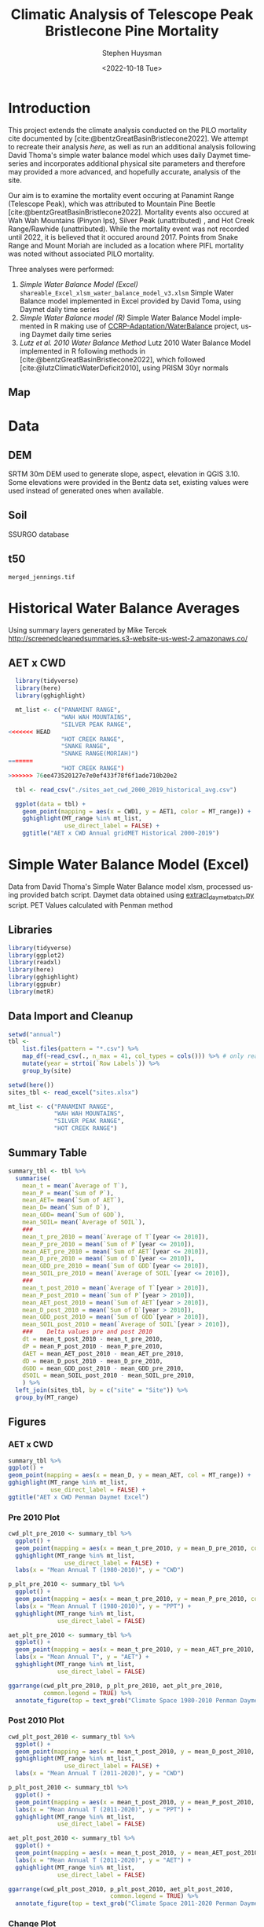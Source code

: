 #+options: ':nil *:t -:t ::t <:t H:3 \n:nil ^:t arch:headline
#+options: author:t broken-links:nil c:nil creator:nil
#+options: d:(not "LOGBOOK") date:t e:t email:nil f:t inline:t num:t
#+options: p:nil pri:nil prop:nil stat:t tags:t tasks:t tex:t
#+options: timestamp:t title:t toc:t todo:t |:t
#+title: Climatic Analysis of Telescope Peak Bristlecone Pine Mortality
#+date: <2022-10-18 Tue>
#+author: Stephen Huysman
#+email: shuysman@gmail.com
#+language: en
#+select_tags: export
#+exclude_tags: noexport
#+STARTUP: inlineimages
#+creator: Emacs 28.1 (Org mode 9.5.2)
#+BIBLIOGRAPHY:bristlecone.bib
#+cite_export: csl
#+BABEL: :session *R* :cache yes :results output graphics :exports both :tangle yes \n :eval never-export

* Introduction
This project extends the climate analysis conducted on the PILO mortality cite documented by [cite:@bentzGreatBasinBristlecone2022].  We attempt to recreate their analysis [[*Lutz et al. 2010 Water Balance Method][here]], as well as run an additional analysis following David Thoma's simple water balance model which uses daily Daymet timeseries and incorporates additional physical site parameters and therefore may provided a more advanced, and hopefully accurate, analysis of the site.

Our aim is to examine the mortality event occuring at Panamint Range (Telescope Peak), which was attributed to Mountain Pine Beetle [cite:@bentzGreatBasinBristlecone2022].  Mortality events also occured at Wah Wah Mountains (Pinyon Ips), Silver Peak (unattributed) , and Hot Creek Range/Rawhide (unattributed).  While the mortality event was not recorded until 2022, it is believed that it occured around 2017.  Points from Snake Range and Mount Moriah are included as a location where PIFL mortality was noted without associated PILO mortality.

Three analyses were performed:
1. [[*Simple Water Balance Model (Excel)][Simple Water Balance Model (Excel)]]
   ~shareable_Excel_xlsm_water_balance_model_v3.xlsm~
   Simple Water Balance model implemented in Excel provided by David Toma, using Daymet daily time series
2. [[*Simple Water Balance Model (R)][Simple Water Balance model (R)]]
   Simple Water Balance Model implemented in R making use of [[https://github.com/CCRP-Adaptation/WaterBalance][CCRP-Adaptation/WaterBalance]] project, using Daymet daily time series
3. [[*Lutz et al. 2010 Water Balance Method][Lutz et al. 2010 Water Balance Method]]
   Lutz 2010 Water Balance Model implemented in R following methods in [cite:@bentzGreatBasinBristlecone2022], which followed [cite:@lutzClimaticWaterDeficit2010], using PRISM 30yr normals

** Map
#+attr_html: :width 800px
[[file:./img/map.png]]

* Data

** DEM
SRTM 30m DEM used to generate slope, aspect, elevation in QGIS 3.10. Some elevations were provided in the Bentz data set, existing values were used instead of generated ones when available. 

** Soil
SSURGO database

** t50
~merged_jennings.tif~

* Historical Water Balance Averages
Using summary layers generated by Mike Tercek http://screenedcleanedsummaries.s3-website-us-west-2.amazonaws.co/ 

** AET x CWD
#+begin_src R :session *R4* :eval never-export :file img/aet_cwd_annual_gridmet_historical_2000-2019.png :results output file graphics
  library(tidyverse)
  library(here)
  library(gghighlight)

  mt_list <- c("PANAMINT RANGE",
               "WAH WAH MOUNTAINS",
               "SILVER PEAK RANGE",
<<<<<<< HEAD
               "HOT CREEK RANGE",
               "SNAKE RANGE",
               "SNAKE RANGE(MORIAH)")
=======
               "HOT CREEK RANGE")
>>>>>>> 76ee473520127e7e0ef433f78f6f1ade710b20e2

  tbl <- read_csv("./sites_aet_cwd_2000_2019_historical_avg.csv")

  ggplot(data = tbl) +
    geom_point(mapping = aes(x = CWD1, y = AET1, color = MT_range)) +
    gghighlight(MT_range %in% mt_list,
                use_direct_label = FALSE) +
    ggtitle("AET x CWD Annual gridMET Historical 2000-2019")
#+end_src

#+RESULTS:
[[file:img/aet_cwd_annual_gridmet_historical_2000-2019.png]]

* Simple Water Balance Model (Excel)
Data from David Thoma's Simple Water Balance model xlsm, processed using provided batch script.  Daymet data obtained using [[https://github.com/shuysman/bristlecone/blob/master/extract_daymet_batch.py][extract_daymet_batch.py]] script.  PET Values calculated with Penman method
** Libraries
#+begin_src R :session *R3* :eval never-export
  library(tidyverse)
  library(ggplot2)
  library(readxl)
  library(here)
  library(gghighlight)
  library(ggpubr)
  library(metR)
#+end_src

#+RESULTS:
| metR        |
| ggpubr      |
| gghighlight |
| here        |
| readxl      |
| forcats     |
| stringr     |
| dplyr       |
| purrr       |
| readr       |
| tidyr       |
| tibble      |
| ggplot2     |
| tidyverse   |
| stats       |
| graphics    |
| grDevices   |
| utils       |
| datasets    |
| methods     |
| base        |

** Data Import and Cleanup
#+begin_src R :session *R3* :eval never-export :results output none
  setwd("annual")
  tbl <-
      list.files(pattern = "*.csv") %>%
      map_df(~read_csv(., n_max = 41, col_types = cols())) %>% # only read 41 rows (For annual reports) because csvs contain nonsynctactic row of averages at bottom, which creates NAs in df
      mutate(year = strtoi(`Row Labels`)) %>%
      group_by(site)

  setwd(here())
  sites_tbl <- read_excel("sites.xlsx")

  mt_list <- c("PANAMINT RANGE",
               "WAH WAH MOUNTAINS",
               "SILVER PEAK RANGE",
               "HOT CREEK RANGE")
#+end_src

** Summary Table
#+begin_src R :session *R3* :eval never-export :results output none
  summary_tbl <- tbl %>%
    summarise(
      mean_t = mean(`Average of T`),
      mean_P = mean(`Sum of P`),
      mean_AET= mean(`Sum of AET`),
      mean_D= mean(`Sum of D`),
      mean_GDD= mean(`Sum of GDD`),
      mean_SOIL= mean(`Average of SOIL`),
      ###
      mean_t_pre_2010 = mean(`Average of T`[year <= 2010]),
      mean_P_pre_2010 = mean(`Sum of P`[year <= 2010]),
      mean_AET_pre_2010 = mean(`Sum of AET`[year <= 2010]),
      mean_D_pre_2010 = mean(`Sum of D`[year <= 2010]),
      mean_GDD_pre_2010 = mean(`Sum of GDD`[year <= 2010]),
      mean_SOIL_pre_2010 = mean(`Average of SOIL`[year <= 2010]),
      ###
      mean_t_post_2010 = mean(`Average of T`[year > 2010]),
      mean_P_post_2010 = mean(`Sum of P`[year > 2010]),
      mean_AET_post_2010 = mean(`Sum of AET`[year > 2010]),
      mean_D_post_2010 = mean(`Sum of D`[year > 2010]),
      mean_GDD_post_2010 = mean(`Sum of GDD`[year > 2010]),
      mean_SOIL_post_2010 = mean(`Average of SOIL`[year > 2010]),
      ###    Delta values pre and post 2010
      dt = mean_t_post_2010 - mean_t_pre_2010,
      dP = mean_P_post_2010 - mean_P_pre_2010,
      dAET = mean_AET_post_2010 - mean_AET_pre_2010,
      dD = mean_D_post_2010 - mean_D_pre_2010,
      dGDD = mean_GDD_post_2010 - mean_GDD_pre_2010,
      dSOIL = mean_SOIL_post_2010 - mean_SOIL_pre_2010,
      ) %>%
    left_join(sites_tbl, by = c("site" = "Site")) %>%
    group_by(MT_range)
#+end_src

** Figures
*** AET x CWD
#+begin_src R  :session *R3* :eval never-export :results output graphics file :file img/aed_cwd_excel.png :exports both
    summary_tbl %>%
    ggplot() +
    geom_point(mapping = aes(x = mean_D, y = mean_AET, col = MT_range)) +
    gghighlight(MT_range %in% mt_list,
                use_direct_label = FALSE) +
    ggtitle("AET x CWD Penman Daymet Excel")
#+end_src

#+RESULTS:
[[file:img/aed_cwd_excel.png]]

*** Pre 2010 Plot
#+begin_src R :session *R3* :eval never-export :file img/pre_2010.png :results output graphics file :exports both
  cwd_plt_pre_2010 <- summary_tbl %>%
    ggplot() +
    geom_point(mapping = aes(x = mean_t_pre_2010, y = mean_D_pre_2010, color = MT_range)) +
    gghighlight(MT_range %in% mt_list,
                  use_direct_label = FALSE) +
    labs(x = "Mean Annual T (1980-2010)", y = "CWD")

  p_plt_pre_2010 <- summary_tbl %>%
    ggplot() +
    geom_point(mapping = aes(x = mean_t_pre_2010, y = mean_P_pre_2010, color = MT_range)) +
    labs(x = "Mean Annual T (1980-2010)", y = "PPT") +
    gghighlight(MT_range %in% mt_list,
                use_direct_label = FALSE)

  aet_plt_pre_2010 <- summary_tbl %>%
    ggplot() +
    geom_point(mapping = aes(x = mean_t_pre_2010, y = mean_AET_pre_2010, color = MT_range)) +
    labs(x = "Mean Annual T", y = "AET") +
    gghighlight(MT_range %in% mt_list,
                use_direct_label = FALSE)

  ggarrange(cwd_plt_pre_2010, p_plt_pre_2010, aet_plt_pre_2010,
            common.legend = TRUE) %>%
    annotate_figure(top = text_grob("Climate Space 1980-2010 Penman Daymet Excel"))
#+end_src

#+RESULTS:
[[file:img/pre_2010.png]]

*** Post 2010 Plot
#+begin_src R :session *R3* :eval never-export :file img/post_2010.png :results output graphics file :exports both
  cwd_plt_post_2010 <- summary_tbl %>%
    ggplot() +
    geom_point(mapping = aes(x = mean_t_post_2010, y = mean_D_post_2010, color = MT_range)) +
    gghighlight(MT_range %in% mt_list,
                  use_direct_label = FALSE) +
    labs(x = "Mean Annual T (2011-2020)", y = "CWD")

  p_plt_post_2010 <- summary_tbl %>%
    ggplot() +
    geom_point(mapping = aes(x = mean_t_post_2010, y = mean_P_post_2010, color = MT_range)) +
    labs(x = "Mean Annual T (2011-2020)", y = "PPT") +
    gghighlight(MT_range %in% mt_list,
                use_direct_label = FALSE)

  aet_plt_post_2010 <- summary_tbl %>%
    ggplot() +
    geom_point(mapping = aes(x = mean_t_post_2010, y = mean_AET_post_2010, color = MT_range)) +
    labs(x = "Mean Annual T (2011-2020)", y = "AET") +
    gghighlight(MT_range %in% mt_list,
                use_direct_label = FALSE)

  ggarrange(cwd_plt_post_2010, p_plt_post_2010, aet_plt_post_2010,
                               common.legend = TRUE) %>%
    annotate_figure(top = text_grob("Climate Space 2011-2020 Penman Daymet Excel"))
#+end_src

#+RESULTS:
[[file:img/post_2010.png]]

*** Change Plot
#+begin_src R :session *R3* :eval never-export :file img/aed_cwd_change.png :results output graphics file :exports bothp
  summary_tbl %>%
    ggplot(aes(x = mean_D_pre_2010, y = mean_AET_pre_2010, color = MT_range)) +
    geom_arrow(aes(dx = dD, dy = dAET)) +
    gghighlight(MT_range %in% mt_list, use_direct_label = FALSE) +
    labs(title = "Change in mean AET and CWD over periods from 2010-2021 and 1980-2010 Penman Daymet Excel", x = "CWD (mm)", y = "AET (mm)") +
    scale_mag() 
#+end_src

#+RESULTS:
[[file:img/aed_cwd_change.png]]

* Simple Water Balance Model (R)
Implement water balance model following David Thoma's Simple Water Balance Model and [[https://github.com/CCRP-Adaptation/WaterBalance][CCRP-Adaptation/WaterBalance]], using Daymet data
** Libraries and Function Definitions
#+begin_src R :session :eval never-export
  library(raster)
  library(tidyverse)
  library(WaterBalance)
  library(lubridate)
  library(gghighlight)
#+end_src

#+RESULTS:
| gghighlight  |
| lubridate    |
| WaterBalance |
| forcats      |
| stringr      |
| dplyr        |
| purrr        |
| readr        |
| tidyr        |
| tibble       |
| ggplot2      |
| tidyverse    |
| raster       |
| sp           |
| stats        |
| graphics     |
| grDevices    |
| utils        |
| datasets     |
| methods      |
| base         |

Use Penman PET calculation.  Modified from ~WaterBalance::ET_PenmanMonteith_daily~ to work with our data and workflow.  [[https://github.com/CCRP-Adaptation/WaterBalance/blob/6d19806ce5aa6abb6521607fd2da19238dae561d/WaterBalance/R/ET_functions.R#L178][Original version]] had additional arguments for elev and lat, but to facilitate process the df we generate later of all sites we pass lat and elev with each site.

According to David Thoma, ~WaterBalance::ET_PenmanMonteith_daily~ has not been validated against the Simple Water Balance Model xlsm

#+begin_src R :results output silent :session :eval never-export
  ET_PenmanMonteith_daily = function(x, wind=NULL) {
    ##Inputs
    tmax <- x$tmax_C
    tmin <- x$tmin_C
    elev <- x$elev
    lat <- x$lat
    tmean <- (tmax + tmin)/2
    doy <- as.numeric(strftime(x$Date, "%j"))
    rh.max <- x$RHmax
    rh.min <- x$RHmin
    vp <- x$vp
    R.s <- x$srad
    u <- ifelse(is.null(wind) == TRUE, x$wind, wind)
    psyc.const <- psyc_constant(elev)
    vap.curve <- vapor_curve(tmean)
    
    ##Auxilary calculations for wind terms
    DT <- vap.curve/(vap.curve + psyc.const*(1+0.34*u))
    PT <- psyc.const/(vap.curve + (psyc.const*(1+0.34*u)))
    TT <- (900/(tmean + 273))*u

    ##Saturation vapor pressure
    e.tmax <- get_svp(tmax)
    e.tmin <- get_svp(tmin)
    e.s <- (e.tmax + e.tmin)/2

    ##Actual vapor pressure
    if(is.null(vp) == TRUE) {
        if(is.null(rh.max) == TRUE) {
            e.a <- e.tmin
        } else {
            e.a <- actual_vp(rh.max, rh.min)
        }
    } else {
        e.a <- vp
    }

  #Solar angle and radiation calculations
  R.ns <- (1 - 0.23)*R.s
  R.so <- clear_sky_rad(doy, lat, elev)
  R.nl <- outgoing_rad(tmax, tmin, R.s, e.a, R.so)
  R.n <- R.ns - R.nl
  R.ng <- 0.408*R.n

  #ET from radiation
  ET.rad <- DT*R.ng
  #ET from wind
  ET.wind <- PT*TT*(e.s - e.a)
  #Total ET
  ET.o <- ET.rad + ET.wind
  return(ET.o)
}
#+end_src

** Data Import and Cleanup

Read sites.csv file, same format used for processing with simple water balance model xlsm
#+begin_src R :session :results output silent :eval never-export
  points = read_csv("./sites.csv",
                  col_names = c("site",
                                "lat",
                                "lon",
                                "slope",
                                "aspect",
                                "whc",
                                "wind",
                                "shade",
                                "dro",
                                "t50",
                                "hock",
                                "elev",
                                "mt_range",
                                "owner"),
                  col_types = c("c", "d", "d", "d", "d", "d", "d", "d", "d", "d", "d", "d", "c", "c"),
                  col_select = c("site":"owner"),
                  skip = 1
                  )
  
#+end_src


 Load downloaded daymet data.  Can be batch downloaded using sites.csv file using ~extract_daymet_batch.py~ script.  File names (1.csv, 2.csv, ... 512.csv) need to match filenames in sites.csv file.
#+begin_src R :session :results output silent :eval never-export
  alldaymetdata <- list()
  for (i in 1:length(points$site)) {
      daymetdata <- read_csv(file = paste("./daymet/", points$site[i], sep=""), skip = 8,
                             col_names = c("year", "yday", "dayl", "prcp", "srad", "swe", "tmax_C", "tmin_C", "vp"),
                             col_types = c("i", "i", "d", "d", "d", "d", "d", "d", "d"))
      site <- data.frame("site") ## Add on site ids (string equalling filename 1.csv, 2.csv etc) to use as index, not efficient, but easy
      site <- rbind(c(points$site[i]))
      alldaymetdata[[i]] <- cbind(site, daymetdata)
  }
  alldaymetdata <- as_tibble(do.call(rbind, alldaymetdata))
#+end_src

** Calculate Water Balance parameters
#+begin_src R :session :results output none :eval never-export
  wbdata <- alldaymetdata %>%
    left_join(points, by = "site") %>%
    mutate(wind = NULL,
           vp = vp/1000, #convert to kPa
           srad = srad * 60 * 60 * 24 / 1000000, # convert to MJ m-2 day-1
           tmean_C = (tmax_C + tmin_C) / 2,
           Date = as.Date(yday, origin = paste(as.numeric(year) - 1, "-12-31", sep="")),
           Month = month(Date),
           daylength = get_daylength(Date, lat),
           jtemp = get_jtemp(lon, lat),
           F = get_freeze(jtemp, tmean_C),
           RAIN = get_rain(prcp, F),
           SNOW = get_snow(prcp, F),
           MELT = get_melt(tmean_C, jtemp, hock = 4, SNOW),
           PACK = get_snowpack(jtemp, SNOW, MELT),
           W = MELT + RAIN)

  wbdata$ET_Hamon_daily <- ET_Hamon_daily(wbdata)
  wbdata$ET_Penman_daily <- ET_PenmanMonteith_daily(wbdata, wind = 1) # Need to use our version here which masks WaterBalance::ET_PenmanMonteith_daily()

  wbdata_penman <- wbdata %>%
    group_by(site, year) %>%
    mutate(PET = modify_PET(ET_Penman_daily, slope, aspect, lat, F, shade.coeff = 1),
    W_PET = W - PET,
           SOIL = get_soil(W, mean(whc), PET, W_PET, whc),
           DSOIL = diff(c(mean(whc), SOIL)),
           AET = get_AET(W, PET, SOIL, whc),
           W_ET_DSOIL = W - AET - DSOIL,
           D = PET - AET,
           GDD = get_GDD(tmean_C, 0))

  wbdata_hamon <- wbdata %>%
    group_by(site, year) %>%
    mutate(PET = modify_PET(ET_Hamon_daily, slope, aspect, lat, F, shade.coeff = 1),
           W_PET = W - PET,
           SOIL = get_soil(W, mean(whc), PET, W_PET, whc),
           DSOIL = diff(c(mean(whc), SOIL)),
           AET = get_AET(W, PET, SOIL, whc),
           W_ET_DSOIL = W - AET - DSOIL,
           D = PET - AET,
           GDD = get_GDD(tmean_C, 0)) 

#+end_src



Summary table calculations (Penman)
#+begin_src R :session :results output none :eval never-export
  summary_tbl_by_month_penman <- wbdata_penman %>%
    group_by(site, year, Month) %>%
    summarise(lat = lat, lon = lon, ppt = sum(prcp), T = mean(tmean_C), PET = sum(PET),  AET = sum(AET), D = sum(D), GDD = sum(GDD), RAIN = sum(RAIN), SNOW = sum(SNOW), PACK = max(PACK), SOIL = mean(SOIL)) %>% distinct()

  summary_tbl_by_year_penman <- summary_tbl_by_month_penman %>%
    group_by(site, year) %>%
    summarise(lat = lat, lon = lon, ppt = sum(ppt), T = mean(T), PET = sum(PET),  AET = sum(AET), D = sum(D), GDD = sum(GDD)) %>% distinct()

  summary_tbl_all_penman <- summary_tbl_by_year_penman %>%
    group_by(site) %>%
    summarise(ppt = mean(ppt), T = mean(T), AET = mean(AET), D = mean(D), GDD = mean(GDD))

  summary_tbl_by_month_range_penman <- summary_tbl_by_month_penman %>%
    left_join(points, by = "site") %>%
    group_by(mt_range, year, Month) %>%
    summarize(ppt = mean(ppt), T = mean(T), PET = mean(PET),  AET = mean(AET), D = mean(D), GDD = mean(GDD), RAIN = mean(RAIN), SNOW = mean(SNOW), PACK = mean(PACK), SOIL = mean(SOIL))
#+end_src

Summary table calculations (Hamon)
#+begin_src R :session :results output none :eval never-export
  summary_tbl_by_month_hamon <- wbdata_hamon %>%
    group_by(site, year, Month) %>%
    summarise(lat = lat, lon = lon, ppt = sum(prcp), T = mean(tmean_C), PET = sum(PET),  AET = sum(AET), D = sum(D), GDD = sum(GDD), RAIN = sum(RAIN), SNOW = sum(SNOW), PACK = max(PACK), SOIL = mean(SOIL)) %>% distinct()

  summary_tbl_by_year_hamon <- summary_tbl_by_month_hamon %>%
    group_by(site, year) %>%
    summarise(lat = lat, lon = lon, ppt = sum(ppt), T = mean(T), PET = sum(PET),  AET = sum(AET), D = sum(D), GDD = sum(GDD)) %>% distinct()

  summary_tbl_all_hamon <- summary_tbl_by_year_hamon %>%
    group_by(site) %>%
    summarise(ppt = mean(ppt), T = mean(T), AET = mean(AET), D = mean(D), GDD = mean(GDD))

  summary_tbl_by_month_range_hamon <- summary_tbl_by_month_hamon %>%
    left_join(points, by = "site") %>%
    group_by(mt_range, year, Month) %>%
    summarize(ppt = mean(ppt), T = mean(T), PET = mean(PET),  AET = mean(AET), D = mean(D), GDD = mean(GDD), RAIN = mean(RAIN), SNOW = mean(SNOW), PACK = mean(PACK), SOIL = mean(SOIL))
#+end_src
** Figures
*** Helper Functions
#+begin_src R :session :results output none :eval never-export
  mt_list <- c("PANAMINT RANGE",
               "WAH WAH MOUNTAINS",
               "SILVER PEAK RANGE",
               "HOT CREEK RANGE",
               "SNAKE RANGE",
               "SNAKE RANGE(MORIAH)")
#+end_src

*** AET x CWD


**** Penman
#+begin_src R :session :file img/aet_cwd_penman_daymet_swb.png :results graphics file :eval never-export :exports both
  summary_tbl_all_penman %>%
    left_join(points, by = "site") %>%
    ggplot() +
    geom_point(mapping = aes(x = D, y = AET, col = mt_range)) +
    gghighlight(mt_range %in% mt_list,
                use_direct_label = FALSE) +
    ggtitle("AET x CWD Penman Daymet SWB")
#+end_src

#+RESULTS:
[[file:img/aet_cwd_penman_daymet_swb.png]]


**** Hamon
#+begin_src R :session :file img/aet_cwd_hamon_daymet_swb.png :results graphics file :eval never-export :exports both
  summary_tbl_all_hamon %>%
    left_join(points, by = "site") %>%
    ggplot(mapping = aes(x = D, y = AET, color = mt_range)) +
    geom_point() +
    gghighlight(mt_range %in% mt_list,
                use_direct_label = FALSE) +
    ggtitle("AET x CWD Hamon Daymet SWB")
#+end_src

#+RESULTS:
[[file:img/aet_cwd_hamon_daymet_swb.png]]

*** Monthly Time Series
**** AET
***** Hamon
#+begin_src R :session :file img/aet_timeseries_hamon_daymet_swb.png :results graphics file :eval never-export :exports both :width 1080
    summary_tbl_by_month_range_hamon %>%
      filter(year >= 2012) %>%
      group_by(mt_range) %>%
      mutate(yearmon = make_date(year, Month)) %>%
      ggplot(mapping = aes(x = yearmon, y = AET, color = mt_range)) +
      geom_line() +
      gghighlight(mt_range %in% mt_list,
                  use_direct_label = FALSE) +
      theme(legend.position = "bottom") +
      scale_x_date(date_breaks = "1 year", date_labels = "%Y",
                   date_minor_breaks = "1 month") +
      ggtitle("AET Monthly Time Series Hamon Daymet SWB")

#+end_src

#+RESULTS:
[[file:img/aet_timeseries_hamon_daymet_swb.png]]

***** Penman
#+begin_src R :session :file img/aet_timeseries_penman_daymet_swb.png :results graphics file :eval never-export :exports both :width 1080
    summary_tbl_by_month_range_penman %>%
      filter(year >= 2012) %>%
      group_by(mt_range) %>%
      mutate(yearmon = make_date(year, Month)) %>%
      ggplot(mapping = aes(x = yearmon, y = AET, color = mt_range)) +
      geom_line() +
      gghighlight(mt_range %in% mt_list,
                  use_direct_label = FALSE) +
      theme(legend.position = "bottom") +
      scale_x_date(date_breaks = "1 year", date_labels = "%Y",
                   date_minor_breaks = "1 month") +
      ggtitle("AET Monthly Time Series Hamon Daymet SWB")

#+end_src

#+RESULTS:
[[file:img/aet_timeseries_penman_daymet_swb.png]]

**** CWD
***** Hamon
#+begin_src R :session :file img/cwd_timeseries_hamon_daymet_swb.png :results graphics file :eval never-export :exports both :width 1080
  summary_tbl_by_month_range_hamon %>%
    filter(year >= 2012) %>%
    group_by(mt_range) %>%
    mutate(yearmon = make_date(year, Month)) %>%
    ggplot(mapping = aes(x = yearmon, y = D, color = mt_range)) +
    geom_line() +
    gghighlight(mt_range %in% mt_list,
                use_direct_label = FALSE) +
    theme(legend.position = "bottom") +
    scale_x_date(date_breaks = "1 year", date_labels = "%Y",
                 date_minor_breaks = "1 month") +
    ggtitle("CWD Time Series Hamon Daymet SWB")

#+end_src

#+RESULTS:
[[file:img/cwd_timeseries_hamon_daymet_swb.png]]

***** Penman
#+begin_src R :session :file img/cwd_timeseries_penman_daymet_swb.png :results graphics file :eval never-export :exports both :width 1080
  summary_tbl_by_month_range_penman %>%
    filter(year >= 2012) %>%
    group_by(mt_range) %>%
    mutate(yearmon = make_date(year, Month)) %>%
    ggplot(mapping = aes(x = yearmon, y = D, color = mt_range)) +
    geom_line() +
    gghighlight(mt_range %in% mt_list,
                use_direct_label = FALSE) +
    theme(legend.position = "bottom") +
    scale_x_date(date_breaks = "1 year", date_labels = "%Y",
                 date_minor_breaks = "1 month") +
    ggtitle("CWD Time Series Penman Daymet SWB")

#+end_src

#+RESULTS:
[[file:img/cwd_timeseries_penman_daymet_swb.png]]

**** PPT
***** Hamon/Penman
#+begin_src R :session :file img/ppt_timeseries_hamon_daymet_swb.png :results graphics file :eval never-export :exports both :width 1080
  summary_tbl_by_month_range_hamon %>%
    filter(year >= 2012) %>%
    group_by(mt_range) %>%
    mutate(yearmon = make_date(year, Month)) %>%
    ggplot(mapping = aes(x = yearmon, y = ppt, color = mt_range)) +
    geom_line() +
    gghighlight(mt_range %in% mt_list,
                use_direct_label = FALSE) +
    theme(legend.position = "bottom") +
    scale_x_date(date_breaks = "1 year", date_labels = "%Y",
                 date_minor_breaks = "1 month") +
    ggtitle("PPT Time Series Hamon Daymet SWB")

#+end_src

#+RESULTS:
[[file:img/ppt_timeseries_hamon_daymet_swb.png]]

PPT time series should not vary between Hamon/Penman calculations


**** T
***** Hamon/Penman
#+begin_src R :session :file img/t_timeseries_hamon_daymet_swb.png :results graphics file :eval never-export :exports both :width 1080
  summary_tbl_by_month_range_hamon %>%
    filter(year >= 2012) %>%
    group_by(mt_range) %>%
    mutate(yearmon = make_date(year, Month)) %>%
    ggplot(mapping = aes(x = yearmon, y = T, color = mt_range)) +
    geom_line() +
    gghighlight(mt_range %in% mt_list,
                use_direct_label = FALSE) +
    theme(legend.position = "bottom") +
    scale_x_date(date_breaks = "1 year", date_labels = "%Y",
                 date_minor_breaks = "1 month") +
    ggtitle("T Time Series Hamon Daymet SWB")

#+end_src

#+RESULTS:
[[file:img/t_timeseries_hamon_daymet_swb.png]]

T Time series should not vary between Hamon/Penman calculations

**** SOIL

***** Hamon
#+begin_src R :session :file img/SOIL_timeseries_hamon_daymet_swb.png :results graphics file :eval never-export :exports both :width 1080
  summary_tbl_by_month_range_hamon %>%
    filter(year >= 2012) %>%
    group_by(mt_range) %>%
    mutate(yearmon = make_date(year, Month)) %>%
    ggplot(mapping = aes(x = yearmon, y = SOIL, color = mt_range)) +
    geom_line() +
    gghighlight(mt_range %in% mt_list,
                use_direct_label = FALSE) +
    theme(legend.position = "bottom") +
    scale_x_date(date_breaks = "1 year", date_labels = "%Y",
                 date_minor_breaks = "1 month") +
    ggtitle("SOIL Time Series Hamon Daymet SWB")

#+end_src

#+RESULTS:
[[file:img/SOIL_timeseries_hamon_daymet_swb.png]]

***** Penman
#+begin_src R :session :file img/SOIL_timeseries_penman_daymet_swb.png :results graphics file :eval never-export :exports both :width 1080
  summary_tbl_by_month_range_penman %>%
    filter(year >= 2012) %>%
    group_by(mt_range) %>%
    mutate(yearmon = make_date(year, Month)) %>%
    ggplot(mapping = aes(x = yearmon, y = SOIL, color = mt_range)) +
    geom_line() +
    gghighlight(mt_range %in% mt_list,
                use_direct_label = FALSE) +
    theme(legend.position = "bottom") +
    scale_x_date(date_breaks = "1 year", date_labels = "%Y",
                 date_minor_breaks = "1 month") +
    ggtitle("SOIL Time Series Penman Daymet SWB")

#+end_src

#+RESULTS:
[[file:img/SOIL_timeseries_penman_daymet_swb.png]]

**** PACK

***** Hamon/Penman
#+begin_src R :session :file img/PACK_timeseries_hamon_daymet_swb.png :results graphics file :eval never-export :exports both :width 1080
  summary_tbl_by_month_range_hamon %>%
    filter(year >= 2012) %>%
    group_by(mt_range) %>%
    mutate(yearmon = make_date(year, Month)) %>%
    ggplot(mapping = aes(x = yearmon, y = PACK, color = mt_range)) +
    geom_line() +
    gghighlight(mt_range %in% mt_list,
                use_direct_label = FALSE) +
    theme(legend.position = "bottom") +
    scale_x_date(date_breaks = "1 year", date_labels = "%Y",
                 date_minor_breaks = "1 month") +
    ggtitle("PACK Time Series Hamon Daymet SWB")

#+end_src

#+RESULTS:
[[file:img/PACK_timeseries_hamon_daymet_swb.png]]

PACK should not vary between Hamon/Penman calculations

**** GDD

***** Hamon/Penman
#+begin_src R :session :file img/GDD_timeseries_hamon_daymet_swb.png :results graphics file :eval never-export :exports both :width 1080
  summary_tbl_by_month_range_hamon %>%
    filter(year >= 2012) %>%
    group_by(mt_range) %>%
    mutate(yearmon = make_date(year, Month)) %>%
    ggplot(mapping = aes(x = yearmon, y = GDD, color = mt_range)) +
    geom_line() +
    gghighlight(mt_range %in% mt_list,
                use_direct_label = FALSE) +
    theme(legend.position = "bottom") +
    scale_x_date(date_breaks = "1 year", date_labels = "%Y",
                 date_minor_breaks = "1 month") +
    ggtitle("GDD Time Series Hamon Daymet SWB")

#+end_src

#+RESULTS:
[[file:img/GDD_timeseries_hamon_daymet_swb.png]]

GDD results do not vary between Hamon/Penman calculations

** TODO Jennings Coef
Mike thought jtemp could cause significant differences in these calculations, causing the differences between the models.  Could cause funky calculations in snowpack.  

* Lutz et al. 2010 Water Balance Method
Following [cite:@bentzGreatBasinBristlecone2022], Implement water balance model as in [cite:@lutzClimaticWaterDeficit2010] and supplemental.  Use 800m PRISM 30 yr normals.
** Libraries
#+begin_src R :session *R2* :eval never-export
  library(prism)
  library(plotly)
  library(raster)
  library(ggplot2)
  library(tidyverse)
  library(lubridate)
  library(gghighlight)
#+end_src

#+RESULTS:
| gghighlight |
| lubridate   |
| forcats     |
| stringr     |
| dplyr       |
| purrr       |
| readr       |
| tidyr       |
| tibble      |
| tidyverse   |
| raster      |
| sp          |
| plotly      |
| ggplot2     |
| prism       |
| stats       |
| graphics    |
| grDevices   |
| utils       |
| datasets    |
| methods     |
| base        |

Be sure to set the download folder using ~prism_set_dl_dir()~.
#+begin_src R :session *R2* :results output none :eval never-export
  prism_set_dl_dir("~/prismtmp")
#+end_src
** Water Balance Functions
Implement water balance functions from [cite:@lutzClimaticWaterDeficit2010] supplemental
#+begin_src R :session *R2* :results output none :eval never-export
  get_f <- function (tmean) {
    f <- case_when(
      tmean <= 0 ~ 0,
      tmean > 0 & tmean < 6 ~ 0.167 * tmean,
      tmean >= 6 ~ 1)
    return(f)
  }

  get_rain <- function (ppt, F) {
    return(F * ppt)
  }

  get_snow <- function (ppt, F) {
    return( (1 - F) * ppt )
  }

  get_pack <- function (ppt, F, sp.0=NULL) {
    snowpack <- vector()
    sp.0 <- ifelse(!is.null(sp.0), sp.0, 0)
    for (i in 1:length(ppt)) {
      if (i == 1) {
        snowpack[i] = (1 - F[i])**2 * ppt[i] + (1 - F[i]) * sp.0
      } else {
        snowpack[i] = (1 - F[i])**2 * ppt[i] + (1 - F[i]) * snowpack[i - 1]
      }
    }
    return(snowpack)
  }

  get_melt <- function (snow, pack, F, sp.0=NULL) {
    sp.0 <- ifelse(!is.null(sp.0), sp.0, 0)
    melt <- vector()
    for (i in 1:length(snow)) {
      if ( i == 1 ) {
        melt[i] = F[i] * (snow[i] + sp.0)
      } else {
        melt[i] = F[i] * (snow[i] + pack[i-1])
      }
    }
    return(melt)
  }

  get_dl <- function (mon, days, Lat) {
    ## Get Daylength for all days in vector of months
    date <- paste("1980-", mon, "-", days, sep = "")
    yd <- yday(date)
    theta <- 0.2163108+2*atan(0.9671396*tan(0.00860*(yd-186)))
    P <- asin(0.39795 * cos(theta))
    dl <- 24 - (24/pi) * acos((sin((0.8333 * pi)/180) + sin((Lat * pi) / 180) * sin(P))/(cos((Lat*pi)/180)*cos(P)))
    return(dl)
  }

  get_hl <- function (Lat, slope, aspect_f) {
    ## calculate heat load index multiplier
    Lat.rad <- (pi/180) * Lat
    slope.rad <- (pi/180) * slope
    HL <- 0.339 + 0.808 * (cos(Lat.rad) * cos(slope.rad)) - 0.196 * (sin(Lat.rad) * sin(slope.rad)) - 0.482 * (cos(aspect_f) * sin(slope.rad))
    return(HL)
  }

  get_soil <- function (soil_max, w, pet, s.0=NULL) {
    s.0 = ifelse(!is.null(s.0), s.0, 0)
    soil <- vector()
    for (i in 1:length(pet)) {
      if ( i == 1 ) {
        soil[i] = pmin(soil_max[i],
                       if (w[i] > pet[i]) {
                         (w[i] - pet[i]) + s.0
                       } else {
                         s.0 * (1 - exp(-(pet[i]-w[i])/soil_max[i]))
                       })
      } else {
        soil[i] = pmin(soil_max[i],
                       if (w[i] > pet[i]) {
                         (w[i] - pet[i]) + soil[i-1]
                       } else {
                         soil[i-1] * (1 - exp(-(pet[i]-w[i])/soil_max[i]))
                       })
      }
    }
    return(soil)
  }

  get_d_soil <- function (soil, s.0=NULL) {
    s.0 = ifelse(!is.null(s.0), s.0, 0)
    d_soil = soil - lag(soil, default = s.0)
    return(d_soil)
  }

  get_aet <- function (pet, d_soil, w) {
    aet <- vector()
    for (i in 1:length(pet)) {
      a <- min(pet[i], d_soil[i] + w[i])
      aet[i] = if_else(a > 0,
                       a,
                       0)
    }
    return(aet)
  }

#+end_src
** Download PRISM Normals
Only needs to be run once after which data is saved to prism dl dir
#+begin_src R :session *R2* :results output none :eval never never-export
  get_prism_normals("ppt", "800m", annual = TRUE, keepZip = FALSE)
  get_prism_normals("ppt", "800m", mon = 1:12, keepZip = FALSE)
  get_prism_normals("tmean", "800m", annual = TRUE, keepZip = FALSE)
  get_prism_normals("tmean", "800m", mon = 1:12, keepZip = FALSE)
#+end_src

** Data Import and Cleanup
#+begin_src R :session *R2* :results output none :eval never-export
  points <- read_csv("./sites.csv")
  points.spdf <- SpatialPointsDataFrame(coords = points[,c('Lon', 'Lat')],
                                        data = points, proj4string = CRS("+proj=longlat +ellps=WGS84 +no_defs"))

  res <- data.frame()
  for (i in 1:12) {
    ppt_pd <- prism_archive_subset("ppt", "monthly normals", resolution = "800m", mon = i)
    ppt_pd <- pd_to_file(ppt_pd)
    ppt_pd_rast <- raster(ppt_pd)
    ppt <- raster::extract(ppt_pd_rast, points.spdf, fun=mean, na.rm=TRUE, sp=FALSE)
    tmean_pd <- prism_archive_subset("tmean", "monthly normals", resolution = "800m", mon = i)
    tmean_pd <- pd_to_file(tmean_pd)
    tmean_pd_rast <- raster(tmean_pd)
    tmean <- raster::extract(tmean_pd_rast, points.spdf, fun=mean, na.rm=TRUE, sp=FALSE)
    df <- data.frame(Site = points$Site, Lat = points$Lat, Lon = points$Lon, mon = i, ppt = ppt, tmean = tmean)
    res <- rbind(res, df)
  }
#+end_src

** Water Balance Calculations
#+begin_src R :session *R2* :results output none :eval never-export
  result <- res %>%
    left_join(points, by = c("Site" = "Site")) %>%
    mutate(Lat = Lat.x,
           Lon = Lon.x) %>%
    group_by(Site) %>%
    arrange(mon) %>%    
    # defaults
    mutate(slope = SLOPE_QGIS,
           aspect = ASPECT_QGIS,
           soil_max = 100,
           hock = 4) %>%    
    mutate(F = get_f(tmean),
           RAIN = get_rain(ppt, F),
           SNOW = get_snow(ppt, F),
           PACK = get_pack(ppt, F),
           MELT = get_melt(SNOW, PACK, F), 
           W = RAIN + MELT,
           Days = days_in_month(mon),
           DL = get_dl(mon, Days, Lat),
           A = abs(180 - abs(aspect - 225)), # folded aspect
           HL = get_hl(Lat, slope, A),
           e = 0.611 * exp((17.3 * tmean) / (tmean + 237.3)),
           PET = 29.8 * Days * DL * HL * (e / (tmean + 273.2)),
           #PET = 29.8 * Days * DL * (e / (tmean + 273.2))) %>%
           SOIL = get_soil(soil_max, W, PET),
           dSOIL = get_d_soil(SOIL),
           AET = get_aet(PET, dSOIL, W),
           D = PET - AET)
#+end_src

** Figures

*** Helper Functions
#+begin_src R :session *R2* :results output none :eval never-export
  mt_list <- c("PANAMINT RANGE",
               "WAH WAH MOUNTAINS",
               "SILVER PEAK RANGE",
               "HOT CREEK RANGE",
               "SNAKE RANGE",
               "SNAKE RANGE(MORIAH)")
#+end_src

*** AET x CWD
#+begin_src R :session *R2* :file img/aet_x_cwd_hamon_prism_lutz.png :results output graphics file :eval never-export :exports both
  result %>%
    group_by(Site) %>%
    filter(Elev_m != TRUE) %>%
    summarise(D = sum(D),
              AET = sum(AET),
              T = mean(tmean),
              ppt = sum(ppt),
              elev = mean(Elev_m)) %>%
    left_join(points, by = "Site") %>%
    ggplot(mapping = aes(x = D, y = AET, color = MT_range)) +
    geom_point() +
    gghighlight(MT_range %in% mt_list,
                use_direct_label = FALSE) +
    ggtitle("AET x CWD Hamon PRISM Lutz")

#+end_src

#+RESULTS:
[[file:img/aet_x_cwd_hamon_prism_lutz.png]]

*** AET, CWD, PPT Plot
Re-create plots from [cite:@bentzGreatBasinBristlecone2022]

#+begin_src R :session *R2* :file img/d_ppt_aet_hamon_prism_lutz.png :results output graphics file :eval never-exports :exports both
   data_long <- result %>%
     group_by(Site) %>%
     summarise(D = sum(D),
               AET = sum(AET),
               T = mean(tmean),
               ppt = sum(ppt),
               elev = mean(Elev_m),
               MT_range = MT_range) %>%
     distinct() %>%
     pivot_longer(c("D", "AET", "ppt"))


  data_long %>%
     transform(name=factor(name,levels=c("D", "ppt", "AET"))) %>%
     ggplot() +
     geom_point(mapping = aes(x = T, y = value, color = MT_range)) +
     gghighlight(MT_range %in% mt_list,
                 use_direct_label = FALSE,
                 calculate_per_facet = TRUE) +
     facet_wrap(~ name, ncol = 1, scales = "free")
#+end_src

#+RESULTS:
[[file:img/d_ppt_aet_hamon_prism_lutz.png]]

* Hypotheses
1. Low AET values -> carbon starvation -> increased susceptibility to MPB
2. High treeline temperature growth release.  High temps -> accelerated growth rates in T-limited systems -> decreased wood density (?) -> increased susceptibility to MPB
   - High temperature release reported in PILO in White Mountains by [cite:@salzerRecentUnprecedentedTreering2009]
3. Beetle Hypothesis: Exploding beetle populations, enhanced by climate change, are overwhelming usual food source, PIFL.  The beetles are forced to seek out novel food sources (i.e., PILO, which has previously been shown to be resistant to MPB [cite:@bentzDefenseTraitsLong2017]).  Beetle feeding could occur at low, undetected levels in PILO and not cause apparent harm, might be now passing threshold that can kill trees.
4. PIFL promixity theory:  This is the theory proposed by [cite:@bentzGreatBasinBristlecone2022].  It is proposed that the presence of nearby infested PIFL led to the infestation of normally resistant PILO trees.

* Questions
All of the models are "relative" and don't  report absolute magnitudes that reflect conditions on the ground for all of the outputs.  Snow might be closest, but soil moisture, evapotranspiration are likely to be different from reality.  This is partly because PET regardless of method is for a "reference crop" or short sward of grass like a golf course rough.  For this reason, we really need response data to test against your different results to understand which model is giving the most useful results.  For example, even tho Penman PET is the gold standard physical basis for ET we found Hamon performs better when we use it in a water balance model to estimate spring flow in the desert and Oudin is better correlated with NDVI than Penman, also in desert settings.
It looks like the simple water balance is generating results that are at least consistent with the unusual dryness of the Panamint range.  Is that right?  
You outlined a few hypotheses.  Which do you think is most plausible?  What more could be done to evaluate each?  What additional data would you need to resolve which hypothesis seems most reasonable?
After making it this far, what do you think is the best course of action if were able to pick this project up again? 
- The simple water balance results indicate that the Panamint range is exceptionally dry in certain measures, PPT, SOIL, and PACK.  However, it is middle of the road among the points in the Bentz data set in CWD (As Bentz et al. found).  In fact, all 4 of the ranges with reported PILO mortality had similar results for these measures in the simple water balance results.  I'm not totally sure how to interpret these results, as my understanding is that CWD should indicate the dryness that the plants are experiencing, however if a measure like snowpack is so low, I would imagine it would have some physiological consequences.
<<<<<<< HEAD

* Next Steps

** TODO Validate R implementation of Simple Water Balance Model
Need to get calculations to match up with excel version
=======
>>>>>>> 76ee473520127e7e0ef433f78f6f1ade710b20e2

* Discussion
** Issues
Penman PET calculation returns extreme values for CWD and AET.  This occurs in both analyses above implementing the Simple Water Balance model in R and Excel.  The CWD values generated would be expected from a desert rather than montane forest[cite:@tercekHistoricalChangesPlant2021].  This occurs with both our version as well as the version from WaterBalance.  The patterns remain consistent between Hamon and Penman analyses, but absolute values vary.  The differences in calculated CWD appear to result from the soil moisture content calculations (SOIL), with Penman calculations showing reduced availability of late season soil moisture compared with Hamon calculations.  

Possible Reasons for differences between models:
- Additional Variables accounted for in Simple Water Balance Model that are missing from Lutz 2010 method
  1. jtemp - Lutz method uses simpler method to determine F
  2. Use of Hamon/Penman calculations
     1. vp - not used in ~WaterBalance:ET_Hamon_daily~
     2. srad - not used in ~WaterBalance:ET_Hamon_daily~
     3. SOIL/PACK - Penman/Hamon calculations produce significantly different results for SOIL/PACK.  Within the Simple Water Balance model comparisons, this can account for the difference in magnitudes in CWD calculations, but this does not account for the differences in patterns betwen Hamon SWB and Hamon Lutz calculations.
- Calculations from daily time series (SWB) instead of 30 yr monthly normals (Lutz)

** Conclusions
[cite:@bentzGreatBasinBristlecone2022] determined that the PILO mortality event on Telescope Peak occured at a location that is middle of the road in PILO's climate space.  Their climatic analysis used PRISM 30 year normals and the Hamon method to determine PET, following [cite:@lutzClimaticWaterDeficit2010].  While their code and thus exact method was not provided, we were able to approximately recreate their analysis above, receiving similar results.

Our analysis using the Simple Water Balance model method placed the Telescope Peak sites in a different climatic space than reported by [cite:@bentzGreatBasinBristlecone2022].  Results varied based on choice of PET calculation method (Hamon vs Penman), with Penman returning much higher CWD and AET values than Hamon, and thus a hotter and drier environment.  However, both PET calculations produce the same patterns and relative placement of locations within the Bristlecone climatic space.  With both Penman and Hamon PET calculations, the Simple Water Balance model places the Telescope Peak points at the low extreme of AET values for all sites, and around average for CWD.

Additionally, the Simple Water Balance model shows low snow pack (PACK) values in the years preceding 2017 for the Telescope Peak points.  Interestingly, [cite:@hankinLetItSnow2021] found improved PILO regeneration with decreasing spring snowpack, due to release from energy limitations and longer growing seasons.  While possibly beneficial to PILO seedlings, this temperature release, also reported by [cite:@salzerRecentUnprecedentedTreering2009], may have deleterious effects on PILO or at least on their ability to resist MPB infestation.


* Bibliography 
#+PRINT_BIBLIOGRAPHY:
